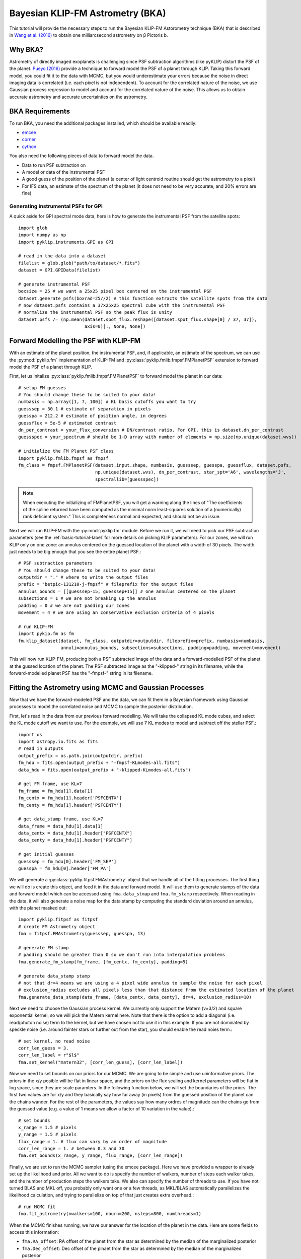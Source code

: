 .. _bka-label:

Bayesian KLIP-FM Astrometry (BKA)
==================================

This tutorial will provide the necessary steps to run the Bayesian KLIP-FM Astorometry technique (BKA)
that is described in `Wang et al. (2016) <https://arxiv.org/abs/1607.05272>`_ to obtain one milliarcsecond
astrometry on β Pictoris b.

Why BKA?
---------

Astrometry of directly imaged exoplanets is challenging since PSF subtraction algorithms (like pyKLIP)
distort the PSF of the planet. `Pueyo (2016) <http://arxiv.org/abs/1604.06097>`_ provide a technique to
forward model the PSF of a planet through KLIP. Taking this forward model, you could fit it to the data
with MCMC, but you would underestimate your errors because the noise in direct imaging data is correlated
(i.e. each pixel is not independent). To account for the correlated nature of the noise, we use Gaussian
process regression to model and account for the correlated nature of the noise. This allows us to obtain
accurate astrometry and accurate uncertainties on the astrometry.

BKA Requirements
-----------------
To run BKA, you need the additional packages installed, which should be available readily:

* `emcee <http://dan.iel.fm/emcee/current/>`_
* `corner <https://github.com/dfm/corner.py>`_
* `cython <http://cython.org/>`_

You also need the following pieces of data to forward model the data.

* Data to run PSF subtraction on
* A model or data of the instrumental PSF
* A good guess of the position of the planet (a center of light centroid routine should get the astrometry to a pixel)
* For IFS data, an estimate of the spectrum of the planet (it does not need to be very accurate, and 20% errors are fine)

Generating instrumental PSFs for GPI
^^^^^^^^^^^^^^^^^^^^^^^^^^^^^^^^^^^^^
A quick aside for GPI spectral mode data, here is how to generate the instrumental PSF from the satellite spots::

    import glob
    import numpy as np
    import pyklip.instruments.GPI as GPI

    # read in the data into a dataset
    filelist = glob.glob("path/to/dataset/*.fits")
    dataset = GPI.GPIData(filelist)

    # generate instrumental PSF
    boxsize = 25 # we want a 25x25 pixel box centered on the instrumental PSF
    dataset.generate_psfs(boxrad=25//2) # this function extracts the satellite spots from the data
    # now dataset.psfs contains a 37x25x25 spectral cube with the instrumental PSF
    # normalize the instrumental PSF so the peak flux is unity
    dataset.psfs /= (np.mean(dataset.spot_flux.reshape([dataset.spot_flux.shape[0] / 37, 37]),
                             axis=0)[:, None, None])


Forward Modelling the PSF with KLIP-FM
---------------------------------------
With an estimate of the planet position, the instrumental PSF, and, if applicable, an estimate of the spectrum,
we can use the :py:mod:`pyklip.fm` implementation of KLIP-FM and :py:class:`pyklip.fmlib.fmpsf.FMPlanetPSF` extension to
forward model the PSF of a planet through KLIP.

First, let us initalize :py:class:`pyklip.fmlib.fmpsf.FMPlanetPSF` to forward model the planet in our data::

    # setup FM guesses
    # You should change these to be suited to your data!
    numbasis = np.array([1, 7, 100]) # KL basis cutoffs you want to try
    guesssep = 30.1 # estimate of separation in pixels
    guesspa = 212.2 # estimate of position angle, in degrees
    guessflux = 5e-5 # estimated contrast
    dn_per_contrast = your_flux_conversion # DN/contrast ratio. For GPI, this is dataset.dn_per_contrast
    guessspec = your_spectrum # should be 1-D array with number of elements = np.size(np.unique(dataset.wvs))

    # initialize the FM Planet PSF class
    import pyklip.fmlib.fmpsf as fmpsf
    fm_class = fmpsf.FMPlanetPSF(dataset.input.shape, numbasis, guesssep, guesspa, guessflux, dataset.psfs,
                                 np.unique(dataset.wvs), dn_per_contrast, star_spt='A6', wavelengths='J',
                                 spectrallib=[guessspec])

.. note::
   When executing the initializing of FMPlanetPSF, you will get a warning along the lines of
   "The coefficients of the spline returned have been computed as the minimal norm least-squares solution of a
   (numerically) rank deficient system." This is completeness normal and expected, and should not be an issue.

Next we will run KLIP-FM with the :py:mod:`pyklip.fm` module. Before we run it, we will need to pick our
PSF subtraction parameters (see the :ref:`basic-tutorial-label` for more details on picking KLIP parameters).
For our zones, we will run KLIP only on one zone: an annulus centered on the guessed location of the planet with
a width of 30 pixels. The width just needs to be big enough that you see the entire planet PSF.::

    # PSF subtraction parameters
    # You should change these to be suited to your data!
    outputdir = "." # where to write the output files
    prefix = "betpic-131210-j-fmpsf" # fileprefix for the output files
    annulus_bounds = [[guesssep-15, guesssep+15]] # one annulus centered on the planet
    subsections = 1 # we are not breaking up the annulus
    padding = 0 # we are not padding our zones
    movement = 4 # we are using an conservative exclusion criteria of 4 pixels

    # run KLIP-FM
    import pykip.fm as fm
    fm.klip_dataset(dataset, fm_class, outputdir=outputdir, fileprefix=prefix, numbasis=numbasis,
                    annuli=annulus_bounds, subsections=subsections, padding=padding, movement=movement)


This will now run KLIP-FM, producing both a PSF subtracted image of the data and a forward-modelled PSF of the planet
at the gussed location of the planet. The PSF subtracted image as the "-klipped-" string in its filename, while the
forward-modelled planet PSF has the "-fmpsf-" string in its filename.

Fitting the Astrometry using MCMC and Gaussian Processes
--------------------------------------------------------
Now that we have the forward-modeled PSF and the data, we can fit them in a Bayesian framework
using Gaussian processes to model the correlated noise and MCMC to sample the posterior distribution.

First, let's read in the data from our previous forward modelling. We will take the collapsed
KL mode cubes, and select the KL mode cutoff we want to use. For the example, we will use
7 KL modes to model and subtract off the stellar PSF.::

    import os
    import astropy.io.fits as fits
    # read in outputs
    output_prefix = os.path.join(outputdir, prefix)
    fm_hdu = fits.open(output_prefix + "-fmpsf-KLmodes-all.fits")
    data_hdu = fits.open(output_prefix + "-klipped-KLmodes-all.fits")

    # get FM frame, use KL=7
    fm_frame = fm_hdu[1].data[1]
    fm_centx = fm_hdu[1].header['PSFCENTX']
    fm_centy = fm_hdu[1].header['PSFCENTY']

    # get data_stamp frame, use KL=7
    data_frame = data_hdu[1].data[1]
    data_centx = data_hdu[1].header["PSFCENTX"]
    data_centy = data_hdu[1].header["PSFCENTY"]

    # get initial guesses
    guesssep = fm_hdu[0].header['FM_SEP']
    guesspa = fm_hdu[0].header['FM_PA']

We will generate a :py:class:`pyklip.fitpsf.FMAstrometry` object that we handle all of the fitting processes.
The first thing we will do is create this object, and feed it in the data and forward model. It will use them to
generate stamps of the data and forward model which can be accessed using ``fma.data_stmap`` and ``fma.fm_stamp``
respectively. When reading in the data, it will also generate a noise map for the data stamp by computing the standard
deviation around an annulus, with the planet masked out::

    import pyklip.fitpsf as fitpsf
    # create FM Astrometry object
    fma = fitpsf.FMAstrometry(guesssep, guesspa, 13)

    # generate FM stamp
    # padding should be greater than 0 so we don't run into interpolation problems
    fma.generate_fm_stamp(fm_frame, [fm_centx, fm_centy], padding=5)

    # generate data_stamp stamp
    # not that dr=4 means we are using a 4 pixel wide annulus to sample the noise for each pixel
    # exclusion_radius excludes all pixels less than that distance from the estimated location of the planet
    fma.generate_data_stamp(data_frame, [data_centx, data_centy], dr=4, exclusion_radius=10)

Next we need to choose the Gaussian process kernel. We currently only support the Matern (ν=3/2)
and square exponential kernel, so we will pick the Matern kernel here. Note that there is the option
to add a diagonal (i.e. read/photon noise) term to the kernel, but we have chosen not to use it in this
example. If you are not dominated by speckle noise (i.e. around fainter stars or further out from the star),
you should enable the read noies term.::

    # set kernel, no read noise
    corr_len_guess = 3.
    corr_len_label = r"$l$"
    fma.set_kernel("matern32", [corr_len_guess], [corr_len_label])

Now we need to set bounds on our priors for our MCMC. We are going to be simple and use uninformative priors.
The priors in the x/y posible will be flat in linear space, and the priors on the flux scaling and kernel parameters
will be flat in log space, since they are scale paramters. In the following function below, we will set the boundaries
of the priors. The first two values are for x/y and they basically say how far away (in pixels) from the
guessed position of the planet can the chains wander. For the rest of the parameters, the values say how many ordres
of magnitude can the chains go from the guessed value (e.g. a value of 1 means we allow a factor of 10 variation
in the value).::

    # set bounds
    x_range = 1.5 # pixels
    y_range = 1.5 # pixels
    flux_range = 1. # flux can vary by an order of magnitude
    corr_len_range = 1. # between 0.3 and 30
    fma.set_bounds(x_range, y_range, flux_range, [corr_len_range])

Finally, we are set to run the MCMC sampler (using the emcee package). Here we have provided a wrapper to already
set up the likelihood and prior. All we want to do is specify the number of walkers, number of steps each walker takes,
and the number of production steps the walkers take. We also can specify the number of threads to use.
If you have not turned BLAS and MKL off, you probably only want one or a few threads, as MKL/BLAS automatically
parallelizes the likelihood calculation, and trying to parallelize on top of that just creates extra overhead.::

    # run MCMC fit
    fma.fit_astrometry(nwalkers=100, nburn=200, nsteps=800, numthreads=1)


When the MCMC finishes running, we have our answer for the location of the planet in the data.
Here are some fields to access this information:

* ``fma.RA_offset``: RA offset of the planet from the star as determined by the median of the marginalized posterior
* ``fma.Dec_offset``: Dec offset of the plnaet from the star as determined by the median of the marginalized posterior
* ``fma.RA_offset_1sigma``: 16th and 84th percentile values for the RA offset of the planet
* ``fma.Dec_offset_1sigma``: 16th and 84th percentile values for the Dec offset of the planet
* ``fma.flux``, ``fma.flux_1sigma``: same thing except for the flux of the planet
* ``fma.covar_param_bestfits``, ``fma.covar_param_1sigma``: same thing for the hyperparameters on the Gaussian process kernel. These are both kept in a list with length equal to the number of hyperparameters.
* ``fma.sampler``: this is the ``emcee.EnsembleSampler`` object which contains the full chains and other MCMC fitting information

The RA offset and Dec offset are what we are interested in for the purposes of astrometry. First,
we want to check to make sure all of our chains have converged by plotting them. As long as they have
settled down (no large scale movements), then the chains have probably converged::


    import matplotlib.pylab as plt
    fig = plt.figure(figsize=(10,8))

    # grab the chains from the sampler
    chain = fma.sampler.chain

    # plot RA offset
    ax1 = fig.add_subplot(411)
    ax1.plot(chain[:,:,0].T, '-', color='k', alpha=0.3)
    ax1.set_xlabel("Steps")
    ax1.set_ylabel(r"$\Delta$ RA")

    # plot Dec offset
    ax2 = fig.add_subplot(412)
    ax2.plot(chain[:,:,1].T, '-', color='k', alpha=0.3)
    ax2.set_xlabel("Steps")
    ax2.set_ylabel(r"$\Delta$ Dec")

    # plot flux scaling
    ax3 = fig.add_subplot(413)
    ax3.plot(chain[:,:,2].T, '-', color='k', alpha=0.3)
    ax3.set_xlabel("Steps")
    ax3.set_ylabel("f")

    # plot hyperparameters.. we only have one for this example: the correlation length
    ax4 = fig.add_subplot(414)
    ax4.plot(chain[:,:,3].T, '-', color='k', alpha=0.3)
    ax4.set_xlabel("Steps")
    ax4.set_ylabel(r"$l$")


We can also plot the corner plot to look at our posterior distribution and correlation between parameters::

    fig = plt.figure()
    fig = fma.make_corner_plot(fig=fig)

Hopefully the corner plot does not contain too much structure (the posteriors should be roughly Gaussian).
And finally, we can plot the visual comparison of our data, best fitting model, and residuals to the fit::

    fig = plt.figure()
    fig = fma.best_fit_and_residuals(fig=fig)

The data and best fit model should look pretty close, and the residuals hopefully do not show any obvious strcuture that
was missed in the fit. The residual ampltidue should also be consistent with noise. If that is the case, we can use the
best fit values for the astrometry of this epoch. Remember that the 1-sigma values given here are just the statistical
uncertainity on the location of the planet. You will need to include more uncertainties such as the location of the
star and astrometric calibration uncertainties to obtain your full astrometric error bar. The flux values should in
theory measure the flux of the planet, but that is out of the scope of this tutorial.::

    print("Planet RA offset is at {0} with a 1-sigma range of {1}".format(fma.RA_offset, fma.RA_offset_1sigma))
    print("Planet Dec offset is at {0} with a 1-sigma range of {1}".format(fma.Dec_offset, fma.Dec_offset_1sigma))




